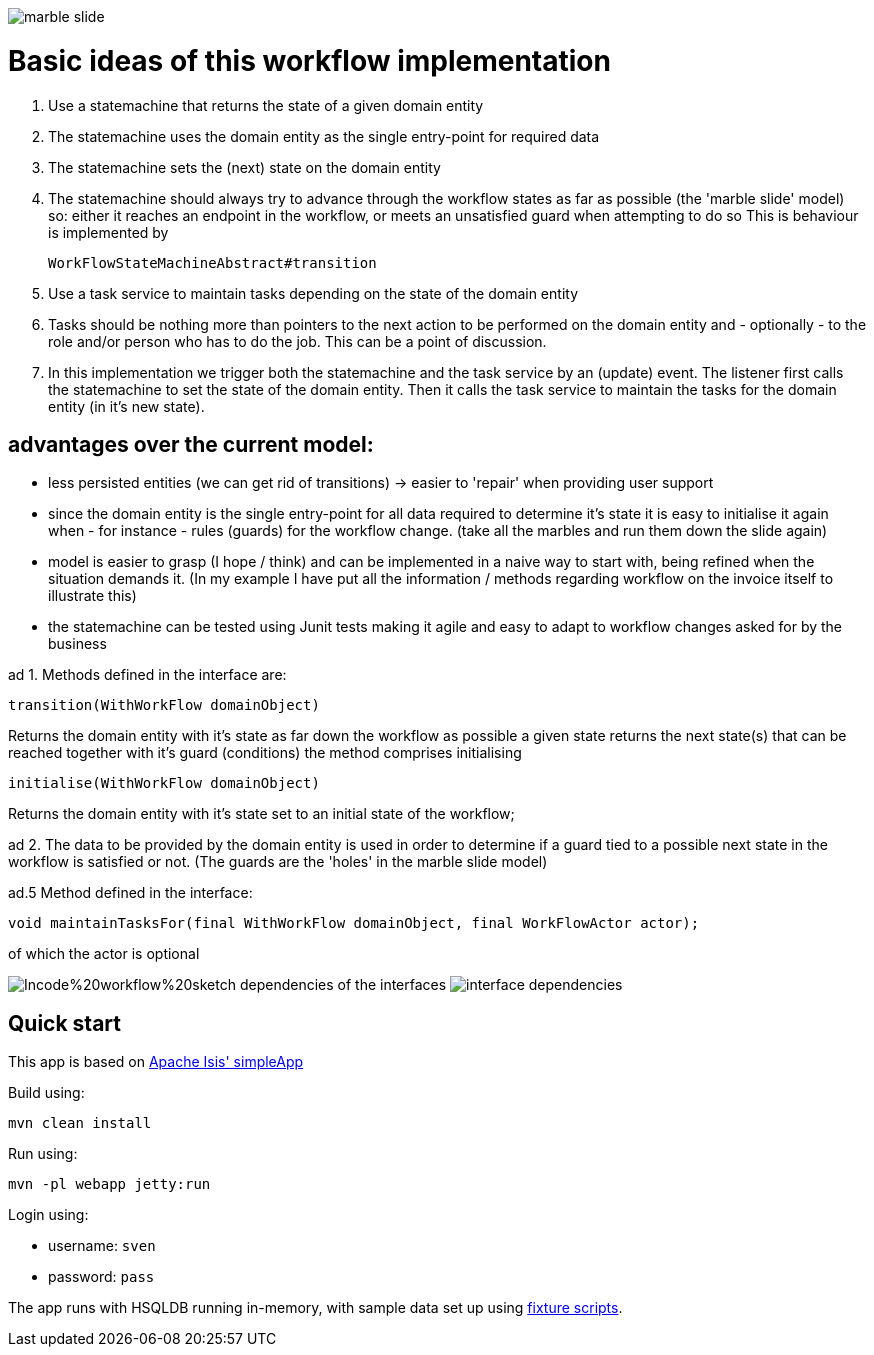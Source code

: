 image:/application/docs/marble_slide.jpg[with="100%]

= Basic ideas of this workflow implementation

1. Use a statemachine that returns the state of a given domain entity
2. The statemachine uses the domain entity as the single entry-point for required data
3. The statemachine sets the (next) state on the domain entity
4. The statemachine should always try to advance through the workflow states as far as possible (the 'marble slide' model)
so: either it reaches an endpoint in the workflow, or meets an unsatisfied guard when attempting to do so
This is behaviour is implemented by
[source,java]
WorkFlowStateMachineAbstract#transition

5. Use a task service to maintain tasks depending on the state of the domain entity
6. Tasks should be nothing more than pointers to the next action to be performed on the domain entity
and - optionally - to the role and/or person who has to do the job. This can be a point of discussion.

7. In this implementation we trigger both the statemachine and the task service by an (update) event.
The listener first calls the statemachine to set the state of the domain entity.
Then it calls the task service to maintain the tasks for the domain entity (in it's new state).

== advantages over the current model:
- less persisted entities (we can get rid of transitions) -> easier to 'repair' when providing user support
- since the domain entity is the single entry-point for all data required to determine it's state it is easy to
initialise it again when - for instance - rules (guards) for the workflow change. (take all the marbles and run them down the slide again)
- model is easier to grasp (I hope / think) and can be implemented in a naive way to start with, being refined when the
situation demands it. (In my example I have put all the information / methods regarding workflow on the invoice itself to illustrate this)
- the statemachine can be tested using Junit tests making it agile and easy to adapt to workflow changes asked for by the business

ad 1.
Methods defined in the interface are:
[source,java]
----
transition(WithWorkFlow domainObject)
----

Returns the domain entity with it's state as far down the workflow as possible
		a given state returns the next state(s) that can be reached together with it's guard (conditions)
		the method comprises initialising
[source,java]
----
initialise(WithWorkFlow domainObject)
----
Returns the domain entity with it's state set to an initial state of the workflow;


ad 2.
The data to be provided by the domain entity is used in order to determine if a guard tied to a possible next state in the
workflow is satisfied or not. (The guards are the 'holes' in the marble slide model)

ad.5
Method defined in the interface:
[source,java]
----
void maintainTasksFor(final WithWorkFlow domainObject, final WorkFlowActor actor);
----
of which the actor is optional

image:/application/docs/Incode%20workflow%20sketch.png[with="100%]
dependencies of the interfaces
image:/application/docs/interface_dependencies.png[with="100%]


== Quick start

This app is based on
http://isis.apache.org/guides/ugfun/ugfun.html#_ugfun_getting-started_simpleapp-archetype[Apache Isis' simpleApp]

Build using:

[source,bash]
----
mvn clean install
----

Run using:

[source,bash]
----
mvn -pl webapp jetty:run
----

Login using: 

* username: `sven`
* password: `pass`

The app runs with HSQLDB running in-memory, with sample data set up using link:https://isis.apache.org/guides/ugtst.html#_ugtst_fixture-scripts[fixture scripts].

